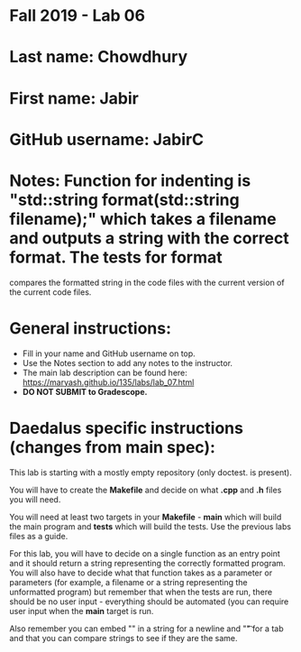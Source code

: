 * Fall 2019 - Lab 06

* Last name: Chowdhury

* First name: Jabir


* GitHub username: JabirC

* Notes: Function for indenting is "std::string format(std::string filename);" which takes a filename and outputs a string with the correct format. The tests for format
compares the formatted string in the code files with the current version of the current code files.


* General instructions:
- Fill in your name and GitHub username on top.
- Use the Notes section to add any notes to the instructor.
- The main lab description can be found here:
  https://maryash.github.io/135/labs/lab_07.html
- *DO NOT SUBMIT to Gradescope.*

* Daedalus specific instructions (changes from main spec):

This lab is starting with a mostly empty repository (only doctest. is
present).

You will have to create the *Makefile* and decide on what *.cpp* and
*.h* files you will need.

You will need at least two targets in your *Makefile* - *main* which
will build the main program and *tests* which will build the
tests. Use the previous labs files as a guide.

For this lab, you will have to decide on a single function as an entry
point and it should return a string representing the correctly
formatted program. You will also have to decide what that function
takes as a parameter or parameters (for example, a filename or a
string representing the unformatted program) but remember that when
the tests are run, there should be no user input - everything should
be automated (you can require user input when the *main* target is run.

Also remember you can embed "\n" in a string for a newline and "\t" for a
tab and that you can compare strings to see if they are the same.
